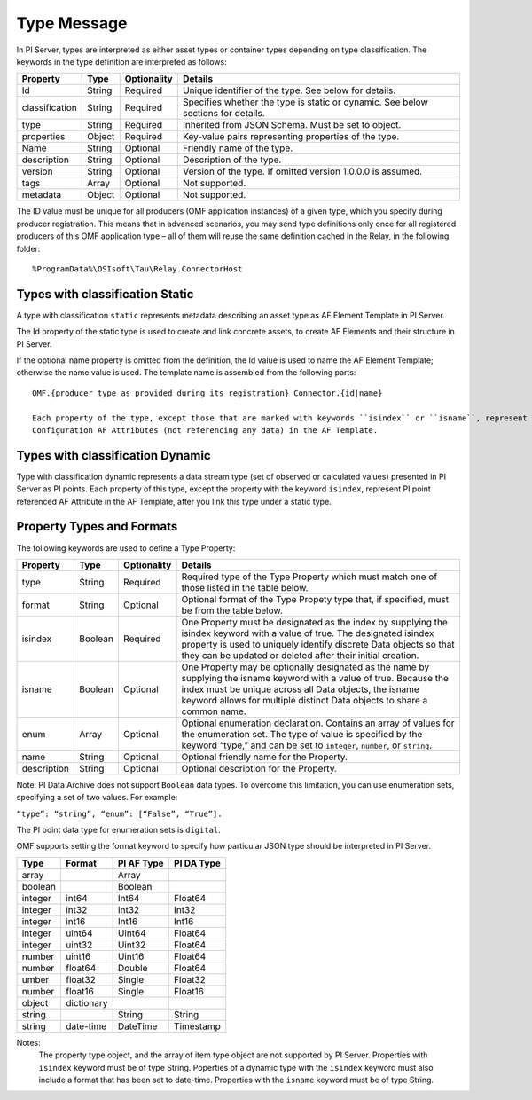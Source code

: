 Type Message 
============

In PI Server, types are interpreted as either asset types or container types depending on type classification. 
The keywords in the type definition are interpreted as follows: 

+----------------+-------------+---------------+------------------------------------------------------------+
| Property       | Type        | Optionality   | Details                                                    |
+================+=============+===============+============================================================+
| Id             | String      | Required      | Unique identifier of the type. See below for details.      |
+----------------+-------------+---------------+------------------------------------------------------------+
| classification | String      | Required      | Specifies whether the type is static or dynamic. See       |
|                |             |               | below sections for details.                                |
+----------------+-------------+---------------+------------------------------------------------------------+
| type           | String      | Required      | Inherited from JSON Schema. Must be set to object.         |
+----------------+-------------+---------------+------------------------------------------------------------+
| properties     | Object      | Required      | Key-value pairs representing properties of the type.       |
+----------------+-------------+---------------+------------------------------------------------------------+
| Name           | String      | Optional      | Friendly name of the type.                                 |
+----------------+-------------+---------------+------------------------------------------------------------+
| description    | String      | Optional      | Description of the type.                                   |
+----------------+-------------+---------------+------------------------------------------------------------+
| version        | String      | Optional      | Version of the type. If omitted version 1.0.0.0 is assumed.|
+----------------+-------------+---------------+------------------------------------------------------------+
| tags           | Array       | Optional      | Not supported.                                             |
+----------------+-------------+---------------+------------------------------------------------------------+
| metadata       | Object      | Optional      | Not supported.                                             |
+----------------+-------------+---------------+------------------------------------------------------------+


The ID value must be unique for all producers (OMF application instances) of a given type, which you specify 
during producer registration. This means that in advanced scenarios, you may send type definitions only once 
for all registered producers of this OMF application type – all of them will reuse the same definition cached 
in the Relay, in the following folder:

::

  %ProgramData%\OSIsoft\Tau\Relay.ConnectorHost 
 
Types with classification Static 
--------------------------------

A type with classification ``static`` represents metadata describing an asset type as AF Element Template 
in PI Server. 

The Id property of the static type is used to create and link concrete assets, to create AF Elements and 
their structure in PI Server. 
  
If the optional name property is omitted from the definition, the Id value is used to name the AF Element 
Template; otherwise the name value is used. The template name is assembled from the following parts: 
  
::

  OMF.{producer type as provided during its registration} Connector.{id|name} 
  
  Each property of the type, except those that are marked with keywords ``isindex`` or ``isname``, represent 
  Configuration AF Attributes (not referencing any data) in the AF Template. 
 
Types with classification Dynamic 
---------------------------------

Type with classification dynamic represents a data stream type (set of observed or calculated values) 
presented in PI Server as PI points. 
Each property of this type, except the property with the keyword ``isindex``, represent PI point referenced 
AF Attribute in the AF Template, after you link this type under a static type. 
 
Property Types and Formats 
--------------------------

The following keywords are used to define a Type Property: 


+----------------+-------------+---------------+---------------------------------------------------------------+
| Property       | Type        | Optionality   | Details                                                       |
+================+=============+===============+===============================================================+
| type           | String      | Required      | Required type of the Type Property which must match one of    |
|                |             |               | those listed in the table below.                              |
+----------------+-------------+---------------+---------------------------------------------------------------+
| format         | String      | Optional      | Optional format of the Type Propety type that, if             |
|                |             |               | specified, must be from the table below.                      |
+----------------+-------------+---------------+---------------------------------------------------------------+
| isindex        | Boolean     | Required      | One Property must be designated as the index by supplying     |
|                |             |               | the isindex keyword with a value of true. The designated      |
|                |             |               | isindex property is used to uniquely identify discrete        |
|                |             |               | Data objects so that they can be updated or deleted after     |
|                |             |               | their initial creation.                                       |
+----------------+-------------+---------------+---------------------------------------------------------------+
| isname         | Boolean     | Optional      | One Property may be optionally designated as the name by      |
|                |             |               | supplying the isname keyword with a value of true. Because    |
|                |             |               | the index must be unique across all Data objects, the         |
|                |             |               | isname keyword allows for multiple distinct Data objects      |
|                |             |               | to share a common name.                                       |
+----------------+-------------+---------------+---------------------------------------------------------------+
| enum           | Array       | Optional      | Optional enumeration declaration. Contains an array of values |
|                |             |               | for the enumeration set. The type of value is specified       |
|                |             |               | by the keyword “type,” and can be set to ``integer``,         |
|                |             |               | ``number``, or ``string``.                                    |
+----------------+-------------+---------------+---------------------------------------------------------------+
| name           | String      | Optional      | Optional friendly name for the Property.                      |
+----------------+-------------+---------------+---------------------------------------------------------------+
| description    | String      | Optional      | Optional description for the Property.                        |
+----------------+-------------+---------------+---------------------------------------------------------------+

Note: PI Data Archive does not support ``Boolean`` data types. To overcome this limitation, you can use enumeration 
sets, specifying a set of two values. For example: 

``“type”: “string”, “enum”: [“False”, “True”].``

The PI point data type for enumeration sets is ``digital``.

OMF supports setting the format keyword to specify how particular JSON type should be interpreted in PI Server. 



+----------------+-------------+---------------+-------------------+
| Type           | Format      | PI AF Type    | PI DA Type        |
+================+=============+===============+===================+
| array          |             | Array         |                   |
+----------------+-------------+---------------+-------------------+
| boolean        |             | Boolean       |                   |
+----------------+-------------+---------------+-------------------+
| integer        | int64       | Int64         | Float64           |
+----------------+-------------+---------------+-------------------+
| integer        | int32       | Int32         | Int32             |
+----------------+-------------+---------------+-------------------+
| integer        | int16       | Int16         | Int16             |
+----------------+-------------+---------------+-------------------+
| integer        | uint64      | Uint64        | Float64           |
+----------------+-------------+---------------+-------------------+
| integer        | uint32      | Uint32        | Float64           |
+----------------+-------------+---------------+-------------------+
| number         | uint16      | Uint16        | Float64           |
+----------------+-------------+---------------+-------------------+
| number         | float64     | Double        | Float64           |
+----------------+-------------+---------------+-------------------+
|umber           | float32     | Single        | Float32           |
+----------------+-------------+---------------+-------------------+
| number         | float16     | Single        |Float16            |
+----------------+-------------+---------------+-------------------+
| object         | dictionary  |               |                   |
+----------------+-------------+---------------+-------------------+
| string         |             | String        | String            |
+----------------+-------------+---------------+-------------------+
| string         | date-time   | DateTime      | Timestamp         |
+----------------+-------------+---------------+-------------------+

Notes:
  The property type object, and the array of item type object are not supported by PI Server. 
  Properties with ``isindex`` keyword must be of type String. 
  Poperties of a dynamic type with the ``isindex`` keyword must also include a format that has been set to date-time. 
  Properties with the ``isname`` keyword must be of type String. 
  
  
